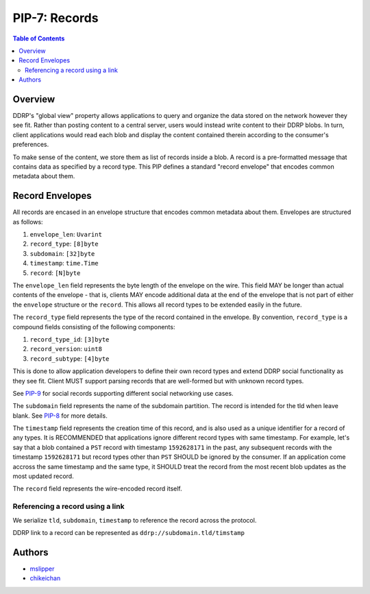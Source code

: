 PIP-7: Records
======================

.. contents:: Table of Contents
   :local:

Overview
########

DDRP's "global view" property allows applications to query and organize the data stored on the network however they see fit. Rather than posting content to a central server, users would instead write content to their DDRP blobs. In turn, client applications would read each blob and display the content contained therein according to the consumer's preferences.

To make sense of the content, we store them as list of records inside a blob. A record is a pre-formatted message that contains data as specified by a record type. This PIP defines a standard "record envelope" that encodes common metadata about them.

Record Envelopes
################

All records are encased in an envelope structure that encodes common
metadata about them. Envelopes are structured as follows:

#. ``envelope_len``: ``Uvarint``
#. ``record_type``: ``[8]byte``
#. ``subdomain``: ``[32]byte``
#. ``timestamp``: ``time.Time``
#. ``record``: ``[N]byte``

The ``envelope_len`` field represents the byte length of the envelope on the
wire. This field MAY be longer than actual contents of the envelope - that is,
clients MAY encode additional data at the end of the envelope that is not part
of either the ``envelope`` structure or the ``record``. This allows all record
types to be extended easily in the future.

The ``record_type`` field represents the type of the record contained in the
envelope. By convention, ``record_type`` is a compound fields consisting of
the following components:

#. ``record_type_id``: ``[3]byte``
#. ``record_version``: ``uint8``
#. ``record_subtype``: ``[4]byte``

This is done to allow application developers to define their own
record types and extend DDRP social functionality as they see fit. Client MUST
support parsing records that are well-formed but with unknown record types.

See `PIP-9`_ for social records supporting different social networking use cases.

The ``subdomain`` field represents the name of the subdomain partition. The record is intended for the tld when leave blank. See `PIP-8`_ for more details.

The ``timestamp`` field represents the creation time of this record, and is also used as a unique identifier for a record of any types. It is RECOMMENDED that applications ignore different record types with same timestamp. For example, let's say that a blob contained a ``PST`` record with timestamp ``1592628171`` in the past, any subsequent records with the timestamp ``1592628171`` but record types other than ``PST`` SHOULD be ignored by the consumer. If an application come accross the same timestamp and the same type, it SHOULD treat the record from the most recent blob updates as the most updated record.

The ``record`` field represents the wire-encoded record itself.


Referencing a record using a link
*********************************

We serialize ``tld``, ``subdomain``, ``timestamp`` to reference the record across the protocol.

DDRP link to a record can be represented as ``ddrp://subdomain.tld/timstamp``

Authors
#######

- `mslipper`_
- `chikeichan`_

.. _mslipper: https://github.com/mslipper
.. _chikeichan: https://github.com/chikeichan
.. _PIP-8: ./pip-008.rst
.. _PIP-9: ./pip-009.rst
